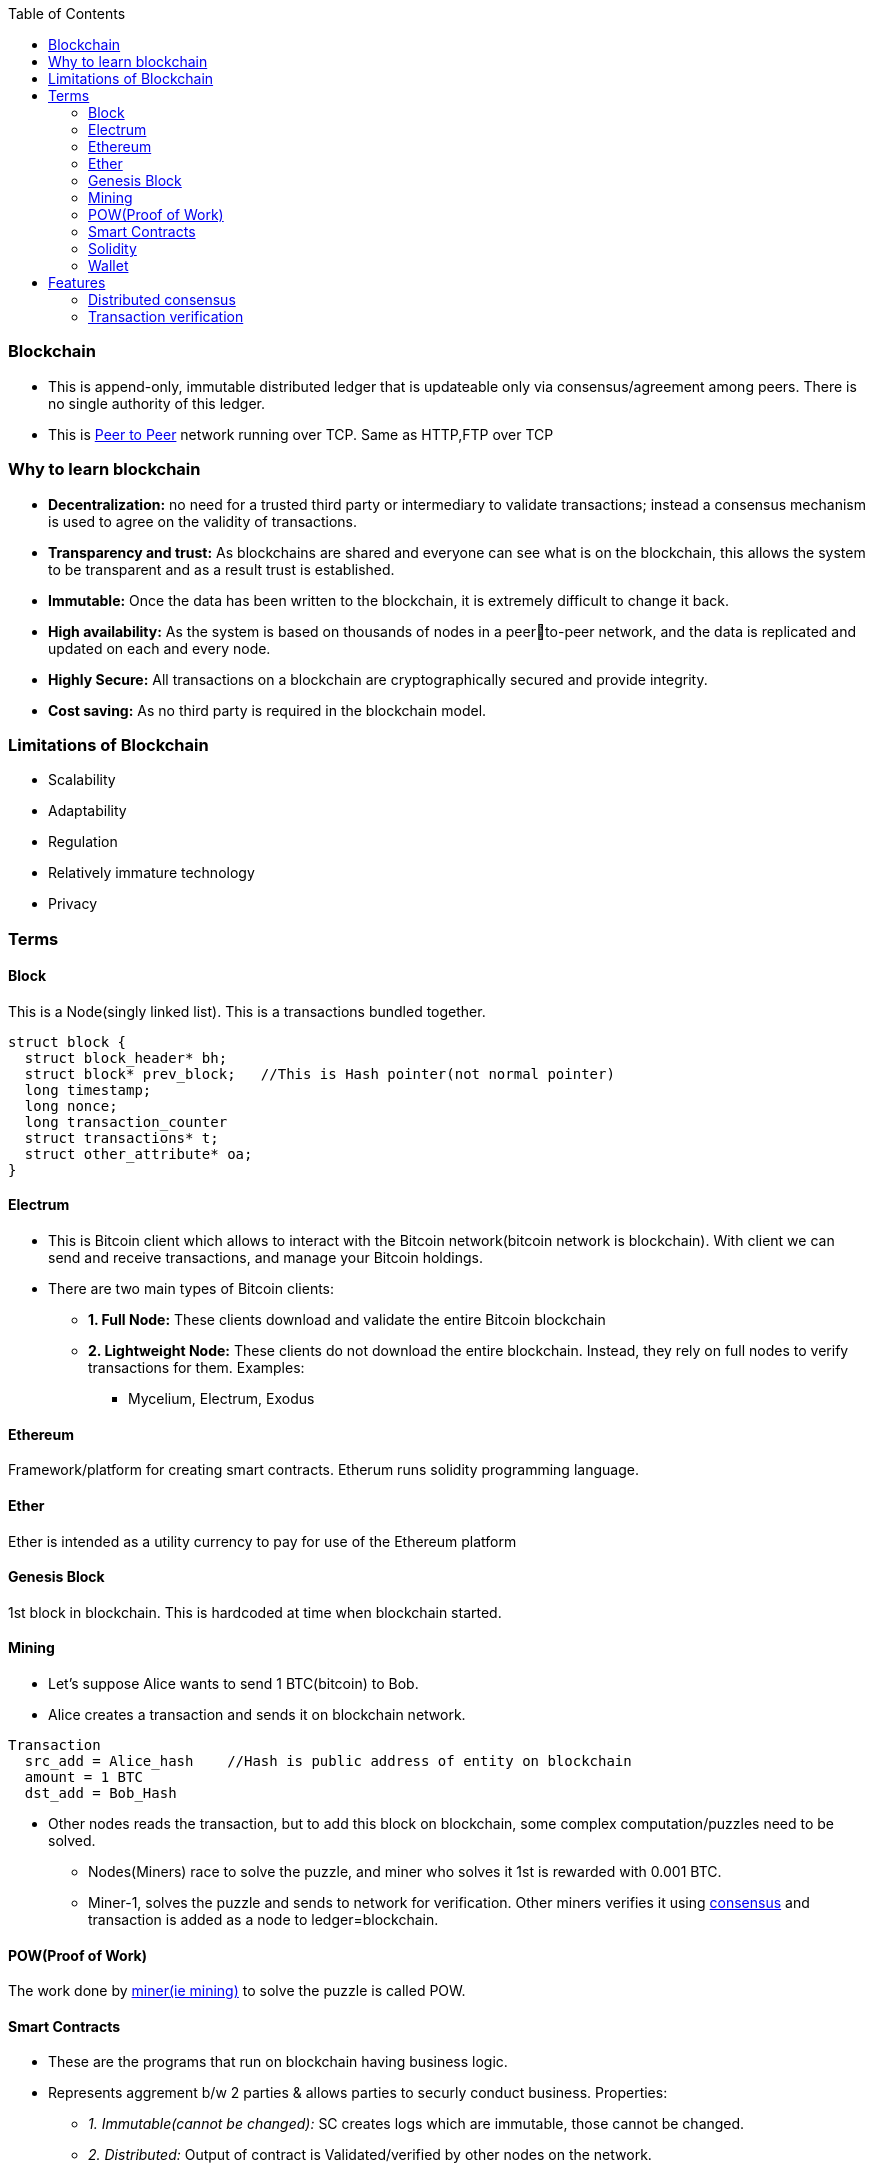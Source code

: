 :toc:
:toclevels: 5   // Set the desired depth of the table of contents

=== Blockchain
* This is append-only, immutable distributed ledger that is updateable only via consensus/agreement among peers. There is no single authority of this ledger.
* This is link:(/Networking/OSI-Layers/Layer-7/P2P_OverlayNetwork/)[Peer to Peer] network running over TCP. Same as HTTP,FTP over TCP

=== Why to learn blockchain
* *Decentralization:* no need for a trusted third party or intermediary to validate transactions; instead a consensus mechanism is used to agree on the validity of transactions.
* *Transparency and trust:* As blockchains are shared and everyone can see what is on the blockchain, this allows the system to be transparent and as a result trust is established.
* *Immutable:* Once the data has been written to the blockchain, it is extremely difficult to change it back.
* *High availability:* As the system is based on thousands of nodes in a peerto-peer network, and the data is replicated and updated on each and every node.
* *Highly Secure:* All transactions on a blockchain are cryptographically secured and provide integrity.
* *Cost saving:* As no third party is required in the blockchain model.

=== Limitations of Blockchain
* Scalability
* Adaptability
* Regulation
* Relatively immature technology
* Privacy

=== Terms
==== Block
This is a Node(singly linked list). This is a transactions bundled together.
```c
struct block {
  struct block_header* bh;
  struct block* prev_block;   //This is Hash pointer(not normal pointer)
  long timestamp;
  long nonce;
  long transaction_counter
  struct transactions* t;
  struct other_attribute* oa;
}
```

==== Electrum
* This is Bitcoin client which allows to interact with the Bitcoin network(bitcoin network is blockchain). With client we can send and receive transactions, and manage your Bitcoin holdings.
* There are two main types of Bitcoin clients:
** *1. Full Node:* These clients download and validate the entire Bitcoin blockchain
** *2. Lightweight Node:* These clients do not download the entire blockchain. Instead, they rely on full nodes to verify transactions for them. Examples:
*** Mycelium, Electrum, Exodus

==== Ethereum
Framework/platform for creating smart contracts. Etherum runs solidity programming language.

==== Ether
Ether is intended as a utility currency to pay for use of the Ethereum platform

==== Genesis Block
1st block in blockchain. This is hardcoded at time when blockchain started.

[[mining]]
==== Mining 
* Let's suppose Alice wants to send 1 BTC(bitcoin) to Bob. 
* Alice creates a transaction and sends it on blockchain network.
```c
Transaction
  src_add = Alice_hash    //Hash is public address of entity on blockchain
  amount = 1 BTC
  dst_add = Bob_Hash
```
* Other nodes reads the transaction, but to add this block on blockchain, some complex computation/puzzles need to be solved.
** Nodes(Miners) race to solve the puzzle, and miner who solves it 1st is rewarded with 0.001 BTC.
** Miner-1, solves the puzzle and sends to network for verification. Other miners verifies it using link:/System-Design/Concepts/Terms/Consensus[consensus] and transaction is added as a node to ledger=blockchain.

==== POW(Proof of Work) 
The work done by <<mining, miner(ie mining)>> to solve the puzzle is called POW.

==== Smart Contracts
* These are the programs that run on blockchain having business logic.
* Represents aggrement b/w 2 parties & allows parties to securly conduct business. Properties:
** _1. Immutable(cannot be changed):_ SC creates logs which are immutable, those cannot be changed.
** _2. Distributed:_ Output of contract is Validated/verified by other nodes on the network.

==== Solidity
* High level Object oriented programming language for writing smart contracts.
* Features;
** _1._ Based on C,C++,python
** _2._ Statically typed: Checking happens at compile time.
** _3. Supports inheritance:_ 1 smart contract can be used by other.

==== Wallet
In the context of blockchain(eg: bitcoin, tezoz), a wallet is a digital tool that allows you to store, manage, and interact with your Bitcoin holdings. It's used to create and manage Bitcoin addresses, which are used to send and receive Bitcoin transactions. A Bitcoin wallet consists of two main components:
* *1. Public Addresses(Hash number):* These are account numbers in blockchain network. You share these addresses with others when you want to receive Bitcoin. They are derived from your wallet's public key.
* *2. Private Keys:* These are secret keys that helps control/access bitcoins associated with your addresses. Whoever has access to the private key has control over the Bitcoin at that address.

=== Features
==== Distributed consensus
==== Transaction verification
Only valid transactions are included in blockchain. When a node publishes a transactions its verified based on a predetermined set of rules, then its included.
